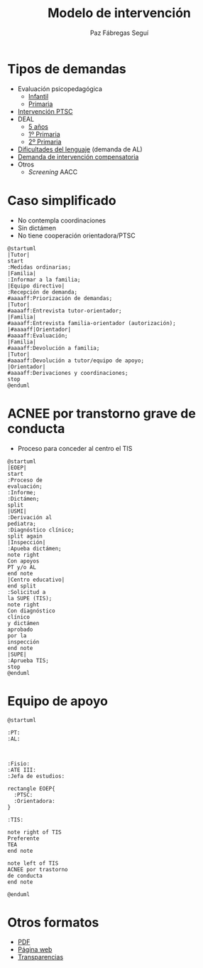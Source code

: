 # PARA ORG-REVEAL
#+REVEAL_HLEVEL: 1
#+REVEAL_SLIDE_FOOTER:
#+REVEAL_SLIDE_HEADER:
#+REVEAL_PLUGINS: (highlight notes)
#+REVEAL_ROOT: /home/alvaro/apuntes-clase/common/reveal.js
#+OPTIONS: reveal_single_file:t
#+REVEAL_INIT_SCRIPT: width: '100%'
# Available transitions are: default|cube|page|concave|zoom|linear|fade|none
#+REVEAL_TRANS: linear
# beige black blood league moon night serif simple sky solarized white
#+REVEAL_THEME: sky
#+language: es

#+REVEAL_HLEVEL: 0
#+TITLE: Modelo de intervención


#+OPTIONS: html-postamble:nil


# IMAGENES AUTOENLAZADAS EN HTML
#+begin_export html
<style>
  p.date { 
     display: none; 
  }
</style>

<script>
window.addEventListener("load",()=>{
  let images = document.getElementsByTagName('img'); 
  console.log(`Autoenlazando ${images.length} imágenes...`);

  for( let i of images){
    i.style.cursor = "pointer";
    i.onclick = ()=> window.open( i.src ); 
  }
});

</script>
#+end_export

#+AUTHOR: Paz Fábregas Seguí
#+EMAIL: paz.fabregas@educa.madrid.org

* Tipos de demandas
- Evaluación psicopedagógica
  - [[file:PROTOCOLO%20DEMANDA%20INFANTIL%20EOEP%2017-18%20(1).docx][Infantil]]
  - [[file:PROTOCOLO%20DEMANDA%20EOEP%20PRIMARIA%2017-18%20(1).doc][Primaria]]
- [[file:SOLICITUD_DE_INTERVENCION_SOCIOFAMILIAR_AL_EOEP2013.doc][Intervención PTSC]]
- DEAL
  - [[file:CUESTIONARIO%20DETECCI%C3%93N%20DEAL%20TUTOR%20NIVEL%205%20A%C3%91OS.doc][5 años]]
  - [[file:CUESTIONARIO%20DEAL%20TUTOR%206%20%20A%C3%91OS.doc][1º Primaria]]
  - [[file:CUESTIONARIO%20DEAL%20TUTOR%207%20%20A%C3%91OS.doc][2º Primaria]]
- [[file:Hoja%20demanda%20Lenguaje%202016.doc][Dificultades del lenguaje]] (demanda de AL)
- [[file:Hoja%20de%20demanda%20compensatoria.doc][Demanda de intervención compensatoria]]
- Otros
  - /Screening/ AACC

* Caso simplificado
- No contempla coordinaciones
- Sin dictámen
- No tiene cooperación orientadora/PTSC
#+reveal: split

#+BEGIN_SRC plantuml :file plantuml.png
@startuml
|Tutor|
start
:Medidas ordinarias;
|Familia|
:Informar a la familia;
|Equipo directivo|
:Recepción de demanda;
#aaaaff:Priorización de demandas;
|Tutor|
#aaaaff:Entrevista tutor-orientador;
|Familia|
#aaaaff:Entrevista familia-orientador (autorización);
|#aaaaff|Orientador|
#aaaaff:Evaluación;
|Familia|
#aaaaff:Devolución a familia;
|Tutor|
#aaaaff:Devolución a tutor/equipo de apoyo;
|Orientador|
#aaaaff:Derivaciones y coordinaciones;
stop
@enduml
#+END_SRC

#+RESULTS:
[[file:plantuml.png]]


* ACNEE por transtorno grave de conducta
- Proceso para conceder al centro el TIS
#+reveal: split

#+BEGIN_SRC plantuml :file acnee-grave-conducta.png
@startuml
|EOEP|
start
:Proceso de 
evaluación;
:Informe;
:Dictámen;
split
|USMI|
:Derivación al 
pediatra;
:Diagnóstico clínico;
split again
|Inspección|
:Apueba dictámen;
note right
Con apoyos
PT y/o AL
end note
|Centro educativo|
end split
:Solicitud a 
la SUPE (TIS);
note right
Con diagnóstico 
clínico 
y dictámen 
aprobado
por la 
inspección
end note
|SUPE|
:Aprueba TIS;
stop
@enduml
#+END_SRC

#+RESULTS:
[[file:acnee-grave-conducta.png]]

* Equipo de apoyo

#+BEGIN_SRC plantuml :file equipo-apoyo.png
@startuml

:PT: 
:AL: 



:Fisio:
:ATE III:
:Jefa de estudios:

rectangle EOEP{
  :PTSC: 
  :Orientadora: 
}

:TIS:

note right of TIS
Preferente 
TEA
end note

note left of TIS
ACNEE por trastorno
de conducta
end note

@enduml
#+END_SRC

#+RESULTS:
[[file:equipo-apoyo.png]]

* Otros formatos
- [[./charla-tis.pdf][PDF]]
- [[./charla-tis.wp.html][Página web]] 
- [[./charla-tis.reveal.html][Transparencias]]


[[file:qr.png]]

